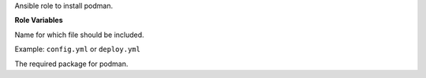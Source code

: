 Ansible role to install podman.

**Role Variables**

.. zuul:rolevar:: podman_action
   :default: deploy

Name for which file should be included.

Example: ``config.yml`` or ``deploy.yml``

.. zuul:rolevar:: podman_package_name
   :default: podman

The required package for podman.
